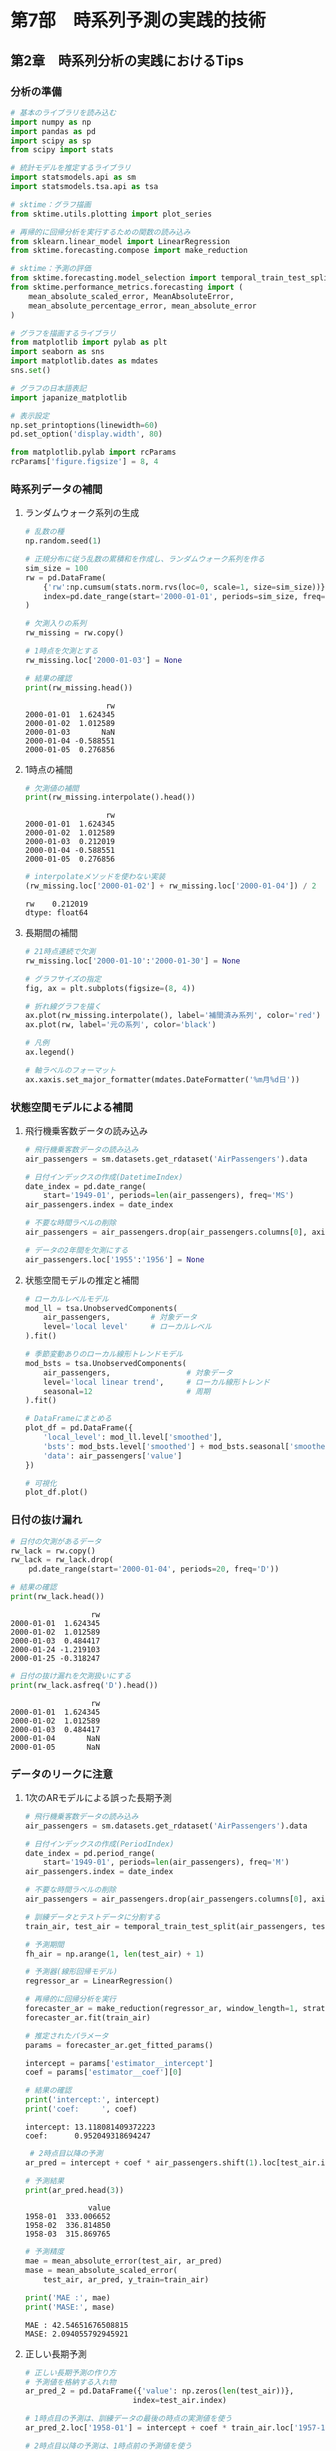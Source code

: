 * 第7部　時系列予測の実践的技術
:PROPERTIES:
:CUSTOM_ID: 第7部-時系列予測の実践的技術
:header-args:jupyter-python: :exports both :session tsa :kernel py_tsa :async yes :tangle yes
:END:
** 第2章　時系列分析の実践におけるTips
:PROPERTIES:
:CUSTOM_ID: 第2章-時系列分析の実践におけるtips
:END:
*** 分析の準備
:PROPERTIES:
:CUSTOM_ID: 分析の準備
:END:
#+begin_src jupyter-python :exports both
# 基本のライブラリを読み込む
import numpy as np
import pandas as pd
import scipy as sp
from scipy import stats

# 統計モデルを推定するライブラリ
import statsmodels.api as sm
import statsmodels.tsa.api as tsa

# sktime：グラフ描画
from sktime.utils.plotting import plot_series

# 再帰的に回帰分析を実行するための関数の読み込み
from sklearn.linear_model import LinearRegression
from sktime.forecasting.compose import make_reduction

# sktime：予測の評価
from sktime.forecasting.model_selection import temporal_train_test_split
from sktime.performance_metrics.forecasting import (
    mean_absolute_scaled_error, MeanAbsoluteError,
    mean_absolute_percentage_error, mean_absolute_error
)

# グラフを描画するライブラリ
from matplotlib import pylab as plt
import seaborn as sns
import matplotlib.dates as mdates
sns.set()

# グラフの日本語表記
import japanize_matplotlib
#+end_src

#+RESULTS:

#+begin_src jupyter-python :exports both
# 表示設定
np.set_printoptions(linewidth=60)
pd.set_option('display.width', 80)

from matplotlib.pylab import rcParams
rcParams['figure.figsize'] = 8, 4
#+end_src

#+RESULTS:

*** 時系列データの補間
:PROPERTIES:
:CUSTOM_ID: 時系列データの補間
:END:
**** ランダムウォーク系列の生成
:PROPERTIES:
:CUSTOM_ID: ランダムウォーク系列の生成
:END:
#+begin_src jupyter-python :exports both
# 乱数の種
np.random.seed(1)

# 正規分布に従う乱数の累積和を作成し、ランダムウォーク系列を作る
sim_size = 100
rw = pd.DataFrame(
    {'rw':np.cumsum(stats.norm.rvs(loc=0, scale=1, size=sim_size))},
    index=pd.date_range(start='2000-01-01', periods=sim_size, freq='D')
)
#+end_src

#+RESULTS:

#+begin_src jupyter-python :exports both
# 欠測入りの系列
rw_missing = rw.copy()

# 1時点を欠測とする
rw_missing.loc['2000-01-03'] = None

# 結果の確認
print(rw_missing.head())
#+end_src

#+RESULTS:
:                   rw
: 2000-01-01  1.624345
: 2000-01-02  1.012589
: 2000-01-03       NaN
: 2000-01-04 -0.588551
: 2000-01-05  0.276856

**** 1時点の補間
:PROPERTIES:
:CUSTOM_ID: 時点の補間
:END:
#+begin_src jupyter-python :exports both
# 欠測値の補間
print(rw_missing.interpolate().head())
#+end_src

#+RESULTS:
:                   rw
: 2000-01-01  1.624345
: 2000-01-02  1.012589
: 2000-01-03  0.212019
: 2000-01-04 -0.588551
: 2000-01-05  0.276856

#+begin_src jupyter-python :exports both
# interpolateメソッドを使わない実装
(rw_missing.loc['2000-01-02'] + rw_missing.loc['2000-01-04']) / 2
#+end_src

#+RESULTS:
: rw    0.212019
: dtype: float64

**** 長期間の補間
:PROPERTIES:
:CUSTOM_ID: 長期間の補間
:END:
#+begin_src jupyter-python :exports both :file ./images/7-2-1.png :results output file
# 21時点連続で欠測
rw_missing.loc['2000-01-10':'2000-01-30'] = None

# グラフサイズの指定
fig, ax = plt.subplots(figsize=(8, 4))

# 折れ線グラフを描く
ax.plot(rw_missing.interpolate(), label='補間済み系列', color='red')
ax.plot(rw, label='元の系列', color='black')

# 凡例
ax.legend()

# 軸ラベルのフォーマット
ax.xaxis.set_major_formatter(mdates.DateFormatter('%m月%d日'))
#+end_src

#+RESULTS:
[[file:./images/7-2-1.png]]

*** 状態空間モデルによる補間
:PROPERTIES:
:CUSTOM_ID: 状態空間モデルによる補間
:END:
**** 飛行機乗客数データの読み込み
:PROPERTIES:
:CUSTOM_ID: 飛行機乗客数データの読み込み
:END:
#+begin_src jupyter-python :exports both
# 飛行機乗客数データの読み込み
air_passengers = sm.datasets.get_rdataset('AirPassengers').data

# 日付インデックスの作成(DatetimeIndex)
date_index = pd.date_range(
    start='1949-01', periods=len(air_passengers), freq='MS')
air_passengers.index = date_index

# 不要な時間ラベルの削除
air_passengers = air_passengers.drop(air_passengers.columns[0], axis=1)
#+end_src

#+RESULTS:

#+begin_src jupyter-python :exports both
# データの2年間を欠測にする
air_passengers.loc['1955':'1956'] = None
#+end_src

#+RESULTS:

**** 状態空間モデルの推定と補間
:PROPERTIES:
:CUSTOM_ID: 状態空間モデルの推定と補間
:END:
#+begin_src jupyter-python :exports both :results none
# ローカルレベルモデル
mod_ll = tsa.UnobservedComponents(
    air_passengers,         # 対象データ
    level='local level'     # ローカルレベル
).fit()

# 季節変動ありのローカル線形トレンドモデル
mod_bsts = tsa.UnobservedComponents(
    air_passengers,                 # 対象データ
    level='local linear trend',     # ローカル線形トレンド
    seasonal=12                     # 周期
).fit()
#+end_src

#+begin_src jupyter-python :exports both :file ./images/7-2-2.png :results output file
# DataFrameにまとめる
plot_df = pd.DataFrame({
    'local_level': mod_ll.level['smoothed'],
    'bsts': mod_bsts.level['smoothed'] + mod_bsts.seasonal['smoothed'],
    'data': air_passengers['value']
})

# 可視化
plot_df.plot()
#+end_src

#+RESULTS:
[[file:./images/7-2-2.png]]

*** 日付の抜け漏れ
:PROPERTIES:
:CUSTOM_ID: 日付の抜け漏れ
:END:
#+begin_src jupyter-python :exports both
# 日付の欠測があるデータ
rw_lack = rw.copy()
rw_lack = rw_lack.drop(
    pd.date_range(start='2000-01-04', periods=20, freq='D'))

# 結果の確認
print(rw_lack.head())
#+end_src

#+RESULTS:
:                   rw
: 2000-01-01  1.624345
: 2000-01-02  1.012589
: 2000-01-03  0.484417
: 2000-01-24 -1.219103
: 2000-01-25 -0.318247

#+begin_src jupyter-python :exports both
# 日付の抜け漏れを欠測扱いにする
print(rw_lack.asfreq('D').head())
#+end_src

#+RESULTS:
:                   rw
: 2000-01-01  1.624345
: 2000-01-02  1.012589
: 2000-01-03  0.484417
: 2000-01-04       NaN
: 2000-01-05       NaN

*** データのリークに注意
:PROPERTIES:
:CUSTOM_ID: データのリークに注意
:END:
**** 1次のARモデルによる誤った長期予測
:PROPERTIES:
:CUSTOM_ID: 次のarモデルによる誤った長期予測
:END:
#+begin_src jupyter-python :exports both
# 飛行機乗客数データの読み込み
air_passengers = sm.datasets.get_rdataset('AirPassengers').data

# 日付インデックスの作成(PeriodIndex)
date_index = pd.period_range(
    start='1949-01', periods=len(air_passengers), freq='M')
air_passengers.index = date_index

# 不要な時間ラベルの削除
air_passengers = air_passengers.drop(air_passengers.columns[0], axis=1)

# 訓練データとテストデータに分割する
train_air, test_air = temporal_train_test_split(air_passengers, test_size=36)

# 予測期間
fh_air = np.arange(1, len(test_air) + 1)
#+end_src

#+RESULTS:

#+begin_src jupyter-python :exports both
# 予測器(線形回帰モデル)
regressor_ar = LinearRegression()

# 再帰的に回帰分析を実行
forecaster_ar = make_reduction(regressor_ar, window_length=1, strategy="recursive")
forecaster_ar.fit(train_air)

# 推定されたパラメータ
params = forecaster_ar.get_fitted_params()

intercept = params['estimator__intercept']
coef = params['estimator__coef'][0]

# 結果の確認
print('intercept:', intercept)
print('coef:     ', coef)
#+end_src

#+RESULTS:
: intercept: 13.118081409372223
: coef:      0.952049318694247

#+begin_src jupyter-python :exports both
 # 2時点目以降の予測
ar_pred = intercept + coef * air_passengers.shift(1).loc[test_air.index]

# 予測結果
print(ar_pred.head(3))
#+end_src

#+RESULTS:
:               value
: 1958-01  333.006652
: 1958-02  336.814850
: 1958-03  315.869765

#+begin_src jupyter-python :exports both
# 予測精度
mae = mean_absolute_error(test_air, ar_pred)
mase = mean_absolute_scaled_error(
    test_air, ar_pred, y_train=train_air)

print('MAE :', mae)
print('MASE:', mase)
#+end_src

#+RESULTS:
: MAE : 42.54651676508815
: MASE: 2.094055792945921

**** 正しい長期予測
:PROPERTIES:
:CUSTOM_ID: 正しい長期予測
:END:
#+begin_src jupyter-python :exports both
# 正しい長期予測の作り方
# 予測値を格納する入れ物
ar_pred_2 = pd.DataFrame({'value': np.zeros(len(test_air))},
                        index=test_air.index)

# 1時点目の予測は、訓練データの最後の時点の実測値を使う
ar_pred_2.loc['1958-01'] = intercept + coef * train_air.loc['1957-12'].iloc[0]

# 2時点目以降の予測は、1時点前の予測値を使う
for i in range(1, len(ar_pred_2)):
    ar_pred_2.iloc[i] = intercept + coef * ar_pred_2.iloc[i - 1]

# 予測結果
print(ar_pred_2.head(3))
#+end_src

#+RESULTS:
:               value
: 1958-01  333.006652
: 1958-02  330.156838
: 1958-03  327.443674

#+begin_src jupyter-python :exports both
# sktimeによる予測結果と一致する
all(forecaster_ar.predict(fh=fh_air) == ar_pred_2)
#+end_src

#+RESULTS:
: True

#+begin_src jupyter-python :exports both
# 予測精度
mae = mean_absolute_error(test_air, ar_pred_2)
mase = mean_absolute_scaled_error(
    test_air, ar_pred_2, y_train=train_air)

print('MAE :', mae)
print('MASE:', mase)
#+end_src

#+RESULTS:
: MAE : 127.04227618648179
: MASE: 6.252770723069711


#+begin_src jupyter-python :exports both :file ./images/7-2-3.png :results output file
# 予測結果の可視化
fig, ax = plot_series(train_air, test_air, 
                      ar_pred, ar_pred_2,
                      labels=['train', 'test', '誤った長期予測', 
                              '正しい長期予測'], 
                      markers=np.tile('', 4))
fig.set_size_inches(8, 4)
#+end_src

#+RESULTS:
[[file:./images/7-2-3.png]]
